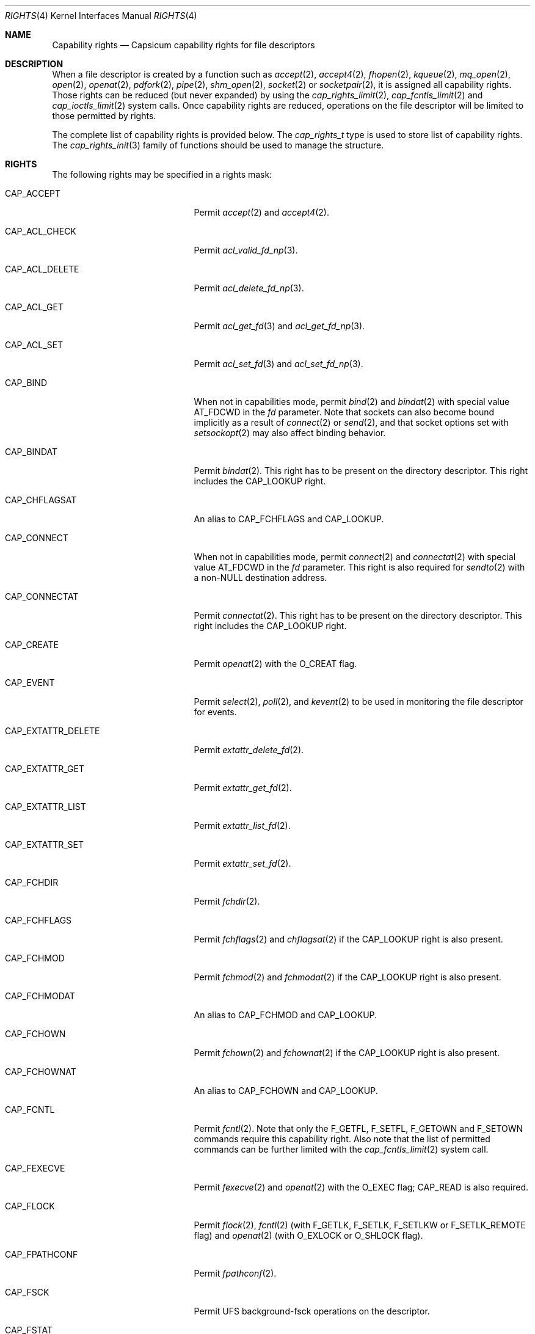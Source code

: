 .\"
.\" Copyright (c) 2008-2010 Robert N. M. Watson
.\" Copyright (c) 2012-2013 The FreeBSD Foundation
.\" All rights reserved.
.\"
.\" This software was developed at the University of Cambridge Computer
.\" Laboratory with support from a grant from Google, Inc.
.\"
.\" Portions of this documentation were written by Pawel Jakub Dawidek
.\" under sponsorship from the FreeBSD Foundation.
.\"
.\" Redistribution and use in source and binary forms, with or without
.\" modification, are permitted provided that the following conditions
.\" are met:
.\" 1. Redistributions of source code must retain the above copyright
.\"    notice, this list of conditions and the following disclaimer.
.\" 2. Redistributions in binary form must reproduce the above copyright
.\"    notice, this list of conditions and the following disclaimer in the
.\"    documentation and/or other materials provided with the distribution.
.\"
.\" THIS SOFTWARE IS PROVIDED BY THE AUTHOR AND CONTRIBUTORS ``AS IS'' AND
.\" ANY EXPRESS OR IMPLIED WARRANTIES, INCLUDING, BUT NOT LIMITED TO, THE
.\" IMPLIED WARRANTIES OF MERCHANTABILITY AND FITNESS FOR A PARTICULAR PURPOSE
.\" ARE DISCLAIMED.  IN NO EVENT SHALL THE AUTHOR OR CONTRIBUTORS BE LIABLE
.\" FOR ANY DIRECT, INDIRECT, INCIDENTAL, SPECIAL, EXEMPLARY, OR CONSEQUENTIAL
.\" DAMAGES (INCLUDING, BUT NOT LIMITED TO, PROCUREMENT OF SUBSTITUTE GOODS
.\" OR SERVICES; LOSS OF USE, DATA, OR PROFITS; OR BUSINESS INTERRUPTION)
.\" HOWEVER CAUSED AND ON ANY THEORY OF LIABILITY, WHETHER IN CONTRACT, STRICT
.\" LIABILITY, OR TORT (INCLUDING NEGLIGENCE OR OTHERWISE) ARISING IN ANY WAY
.\" OUT OF THE USE OF THIS SOFTWARE, EVEN IF ADVISED OF THE POSSIBILITY OF
.\" SUCH DAMAGE.
.\"
.\" $NQC$
.\"
.Dd February 28, 2019
.Dt RIGHTS 4
.Os
.Sh NAME
.Nm Capability rights
.Nd Capsicum capability rights for file descriptors
.Sh DESCRIPTION
When a file descriptor is created by a function such as
.Xr accept 2 ,
.Xr accept4 2 ,
.Xr fhopen 2 ,
.Xr kqueue 2 ,
.Xr mq_open 2 ,
.Xr open 2 ,
.Xr openat 2 ,
.Xr pdfork 2 ,
.Xr pipe 2 ,
.Xr shm_open 2 ,
.Xr socket 2
or
.Xr socketpair 2 ,
it is assigned all capability rights.
Those rights can be reduced (but never expanded) by using the
.Xr cap_rights_limit 2 ,
.Xr cap_fcntls_limit 2 and
.Xr cap_ioctls_limit 2
system calls.
Once capability rights are reduced, operations on the file descriptor will be
limited to those permitted by rights.
.Pp
The complete list of capability rights is provided below.
The
.Vt cap_rights_t
type is used to store list of capability rights.
The
.Xr cap_rights_init 3
family of functions should be used to manage the structure.
.Sh RIGHTS
The following rights may be specified in a rights mask:
.Bl -tag -width CAP_RENAMEAT_SOURCE
.It Dv CAP_ACCEPT
Permit
.Xr accept 2
and
.Xr accept4 2 .
.It Dv CAP_ACL_CHECK
Permit
.Xr acl_valid_fd_np 3 .
.It Dv CAP_ACL_DELETE
Permit
.Xr acl_delete_fd_np 3 .
.It Dv CAP_ACL_GET
Permit
.Xr acl_get_fd 3
and
.Xr acl_get_fd_np 3 .
.It Dv CAP_ACL_SET
Permit
.Xr acl_set_fd 3
and
.Xr acl_set_fd_np 3 .
.It Dv CAP_BIND
When not in capabilities mode, permit
.Xr bind 2
and
.Xr bindat 2
with special value
.Dv AT_FDCWD
in the
.Fa fd
parameter.
Note that sockets can also become bound implicitly as a result of
.Xr connect 2
or
.Xr send 2 ,
and that socket options set with
.Xr setsockopt 2
may also affect binding behavior.
.It Dv CAP_BINDAT
Permit
.Xr bindat 2 .
This right has to be present on the directory descriptor.
This right includes the
.Dv CAP_LOOKUP
right.
.It Dv CAP_CHFLAGSAT
An alias to
.Dv CAP_FCHFLAGS
and
.Dv CAP_LOOKUP .
.It Dv CAP_CONNECT
When not in capabilities mode, permit
.Xr connect 2
and
.Xr connectat 2
with special value
.Dv AT_FDCWD
in the
.Fa fd
parameter.
This right is also required for
.Xr sendto 2
with a non-NULL destination address.
.It Dv CAP_CONNECTAT
Permit
.Xr connectat 2 .
This right has to be present on the directory descriptor.
This right includes the
.Dv CAP_LOOKUP
right.
.It Dv CAP_CREATE
Permit
.Xr openat 2
with the
.Dv O_CREAT
flag.
.It Dv CAP_EVENT
Permit
.Xr select 2 ,
.Xr poll 2 ,
and
.Xr kevent 2
to be used in monitoring the file descriptor for events.
.It Dv CAP_EXTATTR_DELETE
Permit
.Xr extattr_delete_fd 2 .
.It Dv CAP_EXTATTR_GET
Permit
.Xr extattr_get_fd 2 .
.It Dv CAP_EXTATTR_LIST
Permit
.Xr extattr_list_fd 2 .
.It Dv CAP_EXTATTR_SET
Permit
.Xr extattr_set_fd 2 .
.It Dv CAP_FCHDIR
Permit
.Xr fchdir 2 .
.It Dv CAP_FCHFLAGS
Permit
.Xr fchflags 2
and
.Xr chflagsat 2
if the
.Dv CAP_LOOKUP
right is also present.
.It Dv CAP_FCHMOD
Permit
.Xr fchmod 2
and
.Xr fchmodat 2
if the
.Dv CAP_LOOKUP
right is also present.
.It Dv CAP_FCHMODAT
An alias to
.Dv CAP_FCHMOD
and
.Dv CAP_LOOKUP .
.It Dv CAP_FCHOWN
Permit
.Xr fchown 2
and
.Xr fchownat 2
if the
.Dv CAP_LOOKUP
right is also present.
.It Dv CAP_FCHOWNAT
An alias to
.Dv CAP_FCHOWN
and
.Dv CAP_LOOKUP .
.It Dv CAP_FCNTL
Permit
.Xr fcntl 2 .
Note that only the
.Dv F_GETFL ,
.Dv F_SETFL ,
.Dv F_GETOWN
and
.Dv F_SETOWN
commands require this capability right.
Also note that the list of permitted commands can be further limited with the
.Xr cap_fcntls_limit 2
system call.
.It Dv CAP_FEXECVE
Permit
.Xr fexecve 2
and
.Xr openat 2
with the
.Dv O_EXEC
flag;
.Dv CAP_READ
is also required.
.It Dv CAP_FLOCK
Permit
.Xr flock 2 ,
.Xr fcntl 2
(with
.Dv F_GETLK ,
.Dv F_SETLK ,
.Dv F_SETLKW
or
.Dv F_SETLK_REMOTE
flag) and
.Xr openat 2
(with
.Dv O_EXLOCK
or
.Dv O_SHLOCK
flag).
.It Dv CAP_FPATHCONF
Permit
.Xr fpathconf 2 .
.It Dv CAP_FSCK
Permit UFS background-fsck operations on the descriptor.
.It Dv CAP_FSTAT
Permit
.Xr fstat 2
and
.Xr fstatat 2
if the
.Dv CAP_LOOKUP
right is also present.
.It Dv CAP_FSTATAT
An alias to
.Dv CAP_FSTAT
and
.Dv CAP_LOOKUP .
.It Dv CAP_FSTATFS
Permit
.Xr fstatfs 2 .
.It Dv CAP_FSYNC
Permit
.Xr aio_fsync 2 ,
.Xr fdatasync 2 ,
.Xr fsync 2
and
.Xr openat 2
with
.Dv O_FSYNC
or
.Dv O_SYNC
flag.
.It Dv CAP_FTRUNCATE
Permit
.Xr ftruncate 2
and
.Xr openat 2
with the
.Dv O_TRUNC
flag.
.It Dv CAP_FUTIMES
Permit
.Xr futimens 2
and
.Xr futimes 2 ,
and permit
.Xr futimesat 2
and
.Xr utimensat 2
if the
.Dv CAP_LOOKUP
right is also present.
.It Dv CAP_FUTIMESAT
An alias to
.Dv CAP_FUTIMES
and
.Dv CAP_LOOKUP .
.It Dv CAP_GETPEERNAME
Permit
.Xr getpeername 2 .
.It Dv CAP_GETSOCKNAME
Permit
.Xr getsockname 2 .
.It Dv CAP_GETSOCKOPT
Permit
.Xr getsockopt 2 .
.It Dv CAP_IOCTL
Permit
.Xr ioctl 2 .
Be aware that this system call has enormous scope, including potentially
global scope for some objects.
The list of permitted ioctl commands can be further limited with the
.Xr cap_ioctls_limit 2
system call.
.It Dv CAP_KQUEUE
An alias to
.Dv CAP_KQUEUE_CHANGE
and
.Dv CAP_KQUEUE_EVENT .
.It Dv CAP_KQUEUE_CHANGE
Permit
.Xr kevent 2
on a
.Xr kqueue 2
descriptor that modifies list of monitored events (the
.Fa changelist
argument is non-NULL).
.It Dv CAP_KQUEUE_EVENT
Permit
.Xr kevent 2
on a
.Xr kqueue 2
descriptor that monitors events (the
.Fa eventlist
argument is non-NULL).
.Dv CAP_EVENT
is also required on file descriptors that will be monitored using
.Xr kevent 2 .
.It Dv CAP_LINKAT_SOURCE
Permit
.Xr linkat 2
on the source directory descriptor.
This right includes the
.Dv CAP_LOOKUP
right.
.Pp
Warning:
.Dv CAP_LINKAT_SOURCE
makes it possible to link files in a directory for which file
descriptors exist that have additional rights.
For example,
a file stored in a directory that does not allow
.Dv CAP_READ
may be linked in another directory that does allow
.Dv CAP_READ ,
thereby granting read access to a file that is otherwise unreadable.
.It Dv CAP_LINKAT_TARGET
Permit
.Xr linkat 2
on the target directory descriptor.
This right includes the
.Dv CAP_LOOKUP
right.
.It Dv CAP_LISTEN
Permit
.Xr listen 2 ;
not much use (generally) without
.Dv CAP_BIND .
.It Dv CAP_LOOKUP
Permit the file descriptor to be used as a starting directory for calls such as
.Xr linkat 2 ,
.Xr openat 2 ,
and
.Xr unlinkat 2 .
.It Dv CAP_MAC_GET
Permit
.Xr mac_get_fd 3 .
.It Dv CAP_MAC_SET
Permit
.Xr mac_set_fd 3 .
.It Dv CAP_MKDIRAT
Permit
.Xr mkdirat 2 .
This right includes the
.Dv CAP_LOOKUP
right.
.It Dv CAP_MKFIFOAT
Permit
.Xr mkfifoat 2 .
This right includes the
.Dv CAP_LOOKUP
right.
.It Dv CAP_MKNODAT
Permit
.Xr mknodat 2 .
This right includes the
.Dv CAP_LOOKUP
right.
.It Dv CAP_MMAP
Permit
.Xr mmap 2
with the
.Dv PROT_NONE
protection.
.It Dv CAP_MMAP_R
Permit
.Xr mmap 2
with the
.Dv PROT_READ
protection.
This right includes the
.Dv CAP_READ
and
.Dv CAP_SEEK
rights.
.It Dv CAP_MMAP_RW
An alias to
.Dv CAP_MMAP_R
and
.Dv CAP_MMAP_W .
.It Dv CAP_MMAP_RWX
An alias to
.Dv CAP_MMAP_R ,
.Dv CAP_MMAP_W
and
.Dv CAP_MMAP_X .
.It Dv CAP_MMAP_RX
An alias to
.Dv CAP_MMAP_R
and
.Dv CAP_MMAP_X .
.It Dv CAP_MMAP_W
Permit
.Xr mmap 2
with the
.Dv PROT_WRITE
protection.
This right includes the
.Dv CAP_WRITE
and
.Dv CAP_SEEK
rights.
.It Dv CAP_MMAP_WX
An alias to
.Dv CAP_MMAP_W
and
.Dv CAP_MMAP_X .
.It Dv CAP_MMAP_X
Permit
.Xr mmap 2
with the
.Dv PROT_EXEC
protection.
This right includes the
.Dv CAP_SEEK
right.
.It Dv CAP_PDGETPID
Permit
.Xr pdgetpid 2 .
.It Dv CAP_PDKILL
Permit
.Xr pdkill 2 .
.It Dv CAP_PEELOFF
Permit
.Xr sctp_peeloff 2 .
.It Dv CAP_PREAD
An alias to
.Dv CAP_READ
and
.Dv CAP_SEEK .
.It Dv CAP_PWRITE
An alias to
.Dv CAP_SEEK
and
.Dv CAP_WRITE .
.It Dv CAP_READ
Permit
.Xr aio_read 2
.Dv ( CAP_SEEK
is also required),
.Xr openat 2
with the
.Dv O_RDONLY flag,
.Xr read 2 ,
.Xr readv 2 ,
.Xr recv 2 ,
.Xr recvfrom 2 ,
.Xr recvmsg 2 ,
.Xr pread 2
.Dv ( CAP_SEEK
is also required),
.Xr preadv 2
.Dv ( CAP_SEEK
is also required) and related system calls.
.It Dv CAP_RECV
An alias to
.Dv CAP_READ .
.It Dv CAP_RENAMEAT_SOURCE
Permit
.Xr renameat 2
on the source directory descriptor.
This right includes the
.Dv CAP_LOOKUP
right.
.Pp
Warning:
.Dv CAP_RENAMEAT_SOURCE
makes it possible to move files to a directory for which file
descriptors exist that have additional rights.
For example,
a file stored in a directory that does not allow
.Dv CAP_READ
may be moved to another directory that does allow
.Dv CAP_READ ,
thereby granting read access to a file that is otherwise unreadable.
.It Dv CAP_RENAMEAT_TARGET
Permit
.Xr renameat 2
on the target directory descriptor.
This right includes the
.Dv CAP_LOOKUP
right.
.It Dv CAP_SEEK
Permit operations that seek on the file descriptor, such as
.Xr lseek 2 ,
but also required for I/O system calls that can read or write at any position
in the file, such as
.Xr pread 2
and
.Xr pwrite 2 .
.It Dv CAP_SEM_GETVALUE
Permit
.Xr sem_getvalue 3 .
.It Dv CAP_SEM_POST
Permit
.Xr sem_post 3 .
.It Dv CAP_SEM_WAIT
Permit
.Xr sem_wait 3
and
.Xr sem_trywait 3 .
.It Dv CAP_SEND
An alias to
.Dv CAP_WRITE .
.It Dv CAP_SETSOCKOPT
Permit
.Xr setsockopt 2 ;
this controls various aspects of socket behavior and may affect binding,
connecting, and other behaviors with global scope.
.It Dv CAP_SHUTDOWN
Permit explicit
.Xr shutdown 2 ;
closing the socket will also generally shut down any connections on it.
.It Dv CAP_SYMLINKAT
Permit
.Xr symlinkat 2 .
This right includes the
.Dv CAP_LOOKUP
right.
.It Dv CAP_TTYHOOK
Allow configuration of TTY hooks, such as
.Xr snp 4 ,
on the file descriptor.
.It Dv CAP_UNLINKAT
Permit
.Xr unlinkat 2
and
.Xr renameat 2 .
This right is only required for
.Xr renameat 2
on the destination directory descriptor if the destination object already
exists and will be removed by the rename.
This right includes the
.Dv CAP_LOOKUP
right.
.It Dv CAP_WRITE
Allow
.Xr aio_write 2 ,
.Xr openat 2
with
.Dv O_WRONLY
and
.Dv O_APPEND
flags set,
.Xr send 2 ,
.Xr sendmsg 2 ,
.Xr sendto 2 ,
.Xr write 2 ,
.Xr writev 2 ,
.Xr pwrite 2 ,
.Xr pwritev 2
and related system calls.
For
.Xr sendto 2
with a non-NULL connection address,
.Dv CAP_CONNECT
is also required.
For
.Xr openat 2
with the
.Dv O_WRONLY
flag, but without the
.Dv O_APPEND
flag,
.Dv CAP_SEEK
is also required.
For
.Xr aio_write 2 ,
.Xr pwrite 2
and
.Xr pwritev 2
.Dv CAP_SEEK
is also required.
.El
.Sh SEE ALSO
.Xr accept 2 ,
.Xr accept4 2 ,
.Xr aio_fsync 2 ,
.Xr aio_read 2 ,
.Xr aio_write 2 ,
.Xr bind 2 ,
.Xr bindat 2 ,
.Xr cap_enter 2 ,
.Xr cap_fcntls_limit 2 ,
.Xr cap_ioctls_limit 2 ,
.Xr cap_rights_limit 2 ,
.Xr chflagsat 2 ,
.Xr connect 2 ,
.Xr connectat 2 ,
.Xr extattr_delete_fd 2 ,
.Xr extattr_get_fd 2 ,
.Xr extattr_list_fd 2 ,
.Xr extattr_set_fd 2 ,
.Xr fchflags 2 ,
.Xr fchmod 2 ,
.Xr fchmodat 2 ,
.Xr fchown 2 ,
.Xr fchownat 2 ,
.Xr fcntl 2 ,
.Xr fexecve 2 ,
.Xr fhopen 2 ,
.Xr flock 2 ,
.Xr fpathconf 2 ,
.Xr fstat 2 ,
.Xr fstatat 2 ,
.Xr fstatfs 2 ,
.Xr fsync 2 ,
.Xr ftruncate 2 ,
.Xr futimes 2 ,
.Xr getpeername 2 ,
.Xr getsockname 2 ,
.Xr getsockopt 2 ,
.Xr ioctl 2 ,
.Xr kevent 2 ,
.Xr kqueue 2 ,
.Xr linkat 2 ,
.Xr listen 2 ,
.Xr mmap 2 ,
.Xr mq_open 2 ,
.Xr open 2 ,
.Xr openat 2 ,
.Xr pdfork 2 ,
.Xr pdgetpid 2 ,
.Xr pdkill 2 ,
.Xr pdwait4 2 ,
.Xr pipe 2 ,
.Xr poll 2 ,
.Xr pread 2 ,
.Xr preadv 2 ,
.Xr pwrite 2 ,
.Xr pwritev 2 ,
.Xr read 2 ,
.Xr readv 2 ,
.Xr recv 2 ,
.Xr recvfrom 2 ,
.Xr recvmsg 2 ,
.Xr renameat 2 ,
.Xr sctp_peeloff 2 ,
.Xr select 2 ,
.Xr send 2 ,
.Xr sendmsg 2 ,
.Xr sendto 2 ,
.Xr setsockopt 2 ,
.Xr shm_open 2 ,
.Xr shutdown 2 ,
.Xr socket 2 ,
.Xr socketpair 2 ,
.Xr symlinkat 2 ,
.Xr unlinkat 2 ,
.Xr write 2 ,
.Xr writev 2 ,
.Xr acl_delete_fd_np 3 ,
.Xr acl_get_fd 3 ,
.Xr acl_get_fd_np 3 ,
.Xr acl_set_fd 3 ,
.Xr acl_set_fd_np 3 ,
.Xr acl_valid_fd_np 3 ,
.Xr mac_get_fd 3 ,
.Xr mac_set_fd 3 ,
.Xr sem_getvalue 3 ,
.Xr sem_post 3 ,
.Xr sem_trywait 3 ,
.Xr sem_wait 3 ,
.Xr capsicum 4 ,
.Xr snp 4
.Sh HISTORY
Support for capabilities and capabilities mode was developed as part of the
.Tn TrustedBSD
Project.
.Sh AUTHORS
.An -nosplit
This manual page was created by
.An Pawel Jakub Dawidek Aq Mt pawel@dawidek.net
under sponsorship from the FreeBSD Foundation based on the
.Xr cap_new 2
manual page by
.An Robert Watson Aq Mt rwatson@FreeBSD.org .
